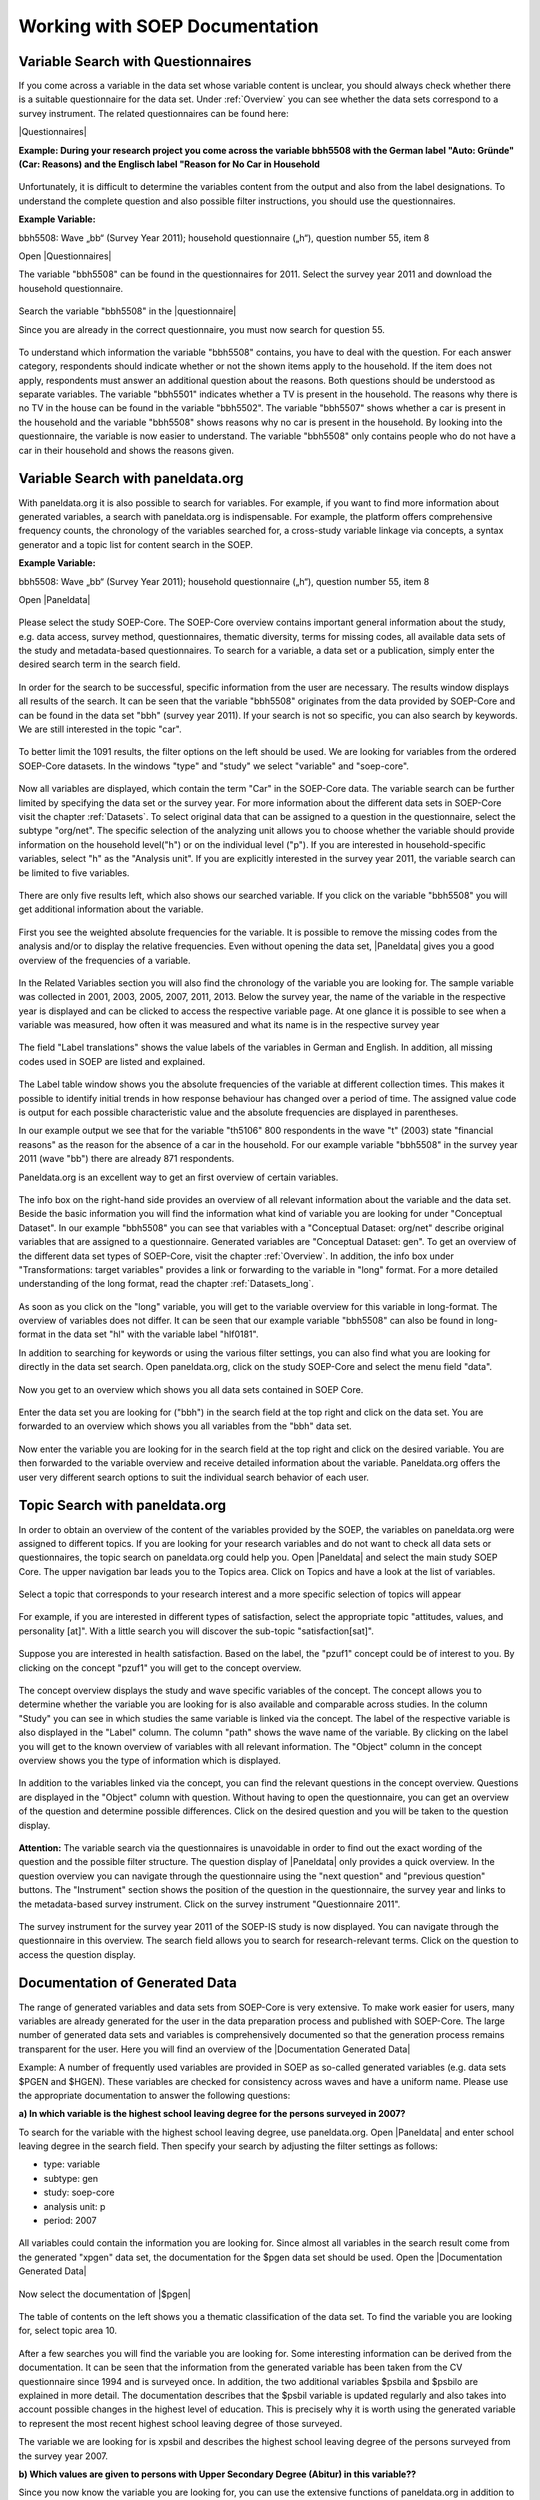 Working with SOEP Documentation
*******************************

.. _quest_search:

Variable Search with Questionnaires
===================================

If you come across a variable in the data set whose variable content is unclear, you should always check whether there is a suitable questionnaire for the data set. Under :ref:`Overview` you can see whether the data sets correspond to a survey instrument. The related questionnaires can be found here:

.. |Questionnaires| raw:: html

   <a href="https://www.diw.de/en/diw_02.c.222729.en/questionnaires.html" target="_blank">Questionnaires</a>

|Questionnaires|

**Example: During your research project you come across the variable bbh5508 with the German label "Auto: Gründe" (Car: Reasons) and the Englisch label "Reason for No Car in Household**

.. figure:: png/table_variable.PNG
    :align: center
	
Unfortunately, it is difficult to determine the variables content from the output and also from the label designations. To understand the complete question and also possible filter instructions, you should use the questionnaires. 

**Example Variable:**

bbh5508:  Wave „bb“ (Survey Year 2011); household questionnaire („h“), question number 55, item 8

Open |Questionnaires|

The variable "bbh5508" can be found in the questionnaires for 2011. Select the survey year 2011 and download the household questionnaire.

.. figure:: png/documentation.PNG
    :align: center
	
.. |questionnaire| raw:: html

   <a href="https://www.diw.de/documents/dokumentenarchiv/17/diw_01.c.394178.de/soepfrabo_haushalt_2011_en.pdf" target="_blank">questionnaire</a>	
	
Search the variable "bbh5508" in the |questionnaire|

Since you are already in the correct questionnaire, you must now search for question 55. 

.. figure:: png/question.PNG
    :align: center
	
To understand which information the variable "bbh5508" contains, you have to deal with the question. For each answer category, respondents should indicate whether or not the shown items apply to the household. If the item does not apply, respondents must answer an additional question about the reasons. Both questions should be understood as separate variables. The variable "bbh5501" indicates whether a TV is present in the household. The reasons why there is no TV in the house can be found in the variable "bbh5502". The variable "bbh5507" shows whether a car is present in the household and the variable "bbh5508" shows reasons why no car is present in the household. By looking into the questionnaire, the variable is now easier to understand. The variable "bbh5508" only contains people who do not have a car in their household and shows the reasons given.

.. _var_search:

Variable Search with paneldata.org
==================================

With paneldata.org it is also possible to search for variables. For example, if you want to find more information about generated variables, a search with paneldata.org is indispensable. For example, the platform offers comprehensive frequency counts, the chronology of the variables searched for, a cross-study variable linkage via concepts, a syntax generator and a topic list for content search in the SOEP.

**Example Variable:**

bbh5508:  Wave „bb“ (Survey Year 2011); household questionnaire („h“), question number 55, item 8

.. |Paneldata| raw:: html

   <a href="https://paneldata.org/" target="_blank">Paneldata.org</a>

Open |Paneldata|

.. figure:: png/paneldata.PNG
    :align: center
	
Please select the study SOEP-Core. The SOEP-Core overview contains important general information about the study, e.g. data access, survey method, questionnaires, thematic diversity, terms for missing codes, all available data sets of the study and metadata-based questionnaires. To search for a variable, a data set or a publication, simply enter the desired search term in the search field.

.. figure:: png/paneldata_2.PNG
    :align: center
	
In order for the search to be successful, specific information from the user are necessary. The results window displays all results of the search. It can be seen that the variable "bbh5508" originates from the data provided by SOEP-Core and can be found in the data set "bbh" (survey year 2011). If your search is not so specific, you can also search by keywords. We are still interested in the topic "car". 

.. figure:: png/paneldata_3.PNG
    :align: center
	
To better limit the 1091 results, the filter options on the left should be used. We are looking for variables from the ordered SOEP-Core datasets. In the windows "type" and "study" we select "variable" and "soep-core". 

.. figure:: png/paneldata_4.PNG
    :align: center
	
Now all variables are displayed, which contain the term "Car" in the SOEP-Core data. The variable search can be further limited by specifying the data set or the survey year. For more information about the different data sets in SOEP-Core visit the chapter :ref:`Datasets`. To select original data that can be assigned to a question in the questionnaire, select the subtype "org/net". The specific selection of the analyzing unit allows you to choose whether the variable should provide information on the household level("h") or on the individual level ("p"). If you are interested in household-specific variables, select "h" as the "Analysis unit". If you are explicitly interested in the survey year 2011, the variable search can be limited to five variables. 

.. figure:: png/paneldata_5.PNG
    :align: center
	
There are only five results left, which also shows our searched variable. If you click on the variable "bbh5508" you will get additional information about the variable.

.. figure:: png/paneldata_6.PNG
    :align: center
	
First you see the weighted absolute frequencies for the variable. It is possible to remove the missing codes from the analysis and/or to display the relative frequencies. Even without opening the data set, |Paneldata| gives you a good overview of the frequencies of a variable.

.. figure:: png/paneldata_7.PNG
    :align: center
	
In the Related Variables section you will also find the chronology of the variable you are looking for. The sample variable was collected in 2001, 2003, 2005, 2007, 2011, 2013. Below the survey year, the name of the variable in the respective year is displayed and can be clicked to access the respective variable page. At one glance it is possible to see when a variable was measured, how often it was measured and what its name is in the respective survey year

.. figure:: png/paneldata_8.PNG
    :align: center
	
The field "Label translations" shows the value labels of the variables in German and English. In addition, all missing codes used in SOEP are listed and explained. 

.. figure:: png/paneldata_9.PNG
    :align: center
	
The Label table window shows you the absolute frequencies of the variable at different collection times. This makes it possible to identify initial trends in how response behaviour has changed over a period of time. The assigned value code is output for each possible characteristic value and the absolute frequencies are displayed in parentheses. 

In our example output we see that for the variable "th5106" 800 respondents in the wave "t" (2003) state "financial reasons" as the reason for the absence of a car in the household. For our example variable "bbh5508" in the survey year 2011 (wave "bb") there are already 871 respondents. 

Paneldata.org is an excellent way to get an first overview of certain variables. 

.. figure:: png/paneldata_10.PNG
    :align: center
	
.. figure:: png/paneldata_11.PNG
    :align: center
	
The info box on the right-hand side provides an overview of all relevant information about the variable and the data set. Beside the basic information you will find the information what kind of variable you are looking for under "Conceptual Dataset". In our example "bbh5508" you can see that variables with a "Conceptual Dataset: org/net" describe original variables that are assigned to a questionnaire. Generated variables are  "Conceptual Dataset: gen". To get an overview of the different data set types of SOEP-Core, visit the chapter :ref:`Overview`. In addition, the info box under "Transformations: target variables" provides a link or forwarding to the variable in "long" format. For a more detailed understanding of the long format, read the chapter :ref:`Datasets_long`.

.. figure:: png/paneldata_12.PNG
    :align: center
	
As soon as you click on the "long" variable, you will get to the variable overview for this variable in long-format. The overview of variables does not differ. It can be seen that our example variable "bbh5508" can also be found in long-format in the data set "hl" with the variable label "hlf0181". 

In addition to searching for keywords or using the various filter settings, you can also find what you are looking for directly in the data set search. Open paneldata.org, click on the study SOEP-Core and select the menu field "data".

.. figure:: png/paneldata_13.PNG
    :align: center
	
Now you get to an overview which shows you all data sets contained in SOEP Core. 

.. figure:: png/paneldata_14.PNG
    :align: center
	
Enter the data set you are looking for ("bbh") in the search field at the top right and click on the data set. You are forwarded to an overview which shows you all variables from the "bbh" data set. 

.. figure:: png/paneldata_15.PNG
    :align: center
	
Now enter the variable you are looking for in the search field at the top right and click on the desired variable. You are then forwarded to the variable overview and receive detailed information about the variable. 
Paneldata.org offers the user very different search options to suit the individual search behavior of each user. 

.. _topic:

Topic Search with paneldata.org
===============================

In order to obtain an overview of the content of the variables provided by the SOEP, the variables on paneldata.org were assigned to different topics. If you are looking for your research variables and do not want to check all data sets or questionnaires, the topic search on paneldata.org could help you. 
Open |Paneldata| and select the main study SOEP Core. The upper navigation bar leads you to the Topics area. Click on Topics and have a look at the list of variables. 

.. figure:: png/paneldata_16.PNG
    :align: center
	
Select a topic that corresponds to your research interest and a more specific selection of topics will appear

.. figure:: png/paneldata_17.PNG
    :align: center
	
For example, if you are interested in different types of satisfaction, select the appropriate topic "attitudes, values, and personality [at]". With a little search you will discover the sub-topic "satisfaction[sat]". 

.. figure:: png/paneldata_18.PNG
    :align: center
	
Suppose you are interested in health satisfaction. Based on the label, the "pzuf1" concept could be of interest to you. By clicking on the concept "pzuf1" you will get to the concept overview.

.. figure:: png/paneldata_19.PNG
    :align: center
	
The concept overview displays the study and wave specific variables of the concept. The concept allows you to determine whether the variable you are looking for is also available and comparable across studies.
In the column "Study" you can see in which studies the same variable is linked via the concept. The label of the respective variable is also displayed in the "Label" column. The column "path" shows the wave name of the variable. By clicking on the label you will get to the known overview of variables with all relevant information. The "Object" column in the concept overview shows you the type of information which is displayed.
	
.. figure:: png/paneldata_21.PNG
    :align: center
	
In addition to the variables linked via the concept, you can find the relevant questions in the concept overview. Questions are displayed in the "Object" column with question. Without having to open the questionnaire, you can get an overview of the question and determine possible differences. Click on the desired question and you will be taken to the question display.

.. figure:: png/paneldata_22.PNG
    :align: center
	
.. figure:: png/paneldata_23.PNG
    :align: center
	
**Attention:** The variable search via the questionnaires is unavoidable in order to find out the exact wording of the question and the possible filter structure. The question display of |Paneldata| only provides a quick overview.
In the question overview you can navigate through the questionnaire using the "next question" and "previous question" buttons. The "Instrument" section shows the position of the question in the questionnaire, the survey year and links to the metadata-based survey instrument. Click on the survey instrument "Questionnaire 2011".

.. figure:: png/paneldata_24.PNG
    :align: center
	
The survey instrument for the survey year 2011 of the SOEP-IS study is now displayed. You can navigate through the questionnaire in this overview. The search field allows you to search for research-relevant terms. Click on the question to access the question display.

.. _documentation:

Documentation of Generated Data
===============================

.. |Documentation Generated Data| raw:: html

   <a href="https://www.diw.de/en/diw_01.c.591537.en/soep_documentation_generated_variables_v33_1.html /" target="_blank">Documentation Generated Data</a>	


The range of generated variables and data sets from SOEP-Core is very extensive. To make work easier for users, many variables are already generated for the user in the data preparation process and published with SOEP-Core. The large number of generated data sets and variables is comprehensively documented so that the generation process remains transparent for the user. Here you will find an overview of the |Documentation Generated Data|

Example: A number of frequently used variables are provided in SOEP as so-called generated variables (e.g. data sets $PGEN and $HGEN). These variables are checked for consistency across waves and have a uniform name. Please use the appropriate documentation to answer the following questions: 

**a) In which variable is the highest school leaving degree for the persons surveyed in 2007?**

To search for the variable with the highest school leaving degree, use paneldata.org. Open |Paneldata| and enter school leaving degree in the search field. Then specify your search by adjusting the filter settings as follows:

- type: variable
- subtype: gen
- study: soep-core
- analysis unit: p
- period: 2007

.. figure:: png/paneldata_25.PNG
    :align: center
	
All variables could contain the information you are looking for. Since almost all variables in the search result come from the generated "xpgen" data set, the documentation for the $pgen data set should be used. 
Open the |Documentation Generated Data|

.. figure:: png/docimentation_2.PNG
    :align: center
	
.. |$pgen| raw:: html

   <a href="https://www.diw.de/documents/publikationen/73/diw_01.c.581299.de/diw_ssp0483.pdf" target="_blank">$pgen</a>		

Now select the documentation of |$pgen|

.. figure:: png/docimentation_3.PNG
    :align: center
	
The table of contents on the left shows you a thematic classification of the data set. To find the variable you are looking for, select topic area 10.            

.. figure:: png/docimentation_4.PNG
    :align: center
	
After a few searches you will find the variable you are looking for. Some interesting information can be derived from the documentation. It can be seen that the information from the generated variable has been taken from the CV questionnaire since 1994 and is surveyed once. In addition, the two additional variables $psbila and $psbilo are explained in more detail. The documentation describes that the $psbil variable is updated regularly and also takes into account possible changes in the highest level of education. This is precisely why it is worth using the generated variable to represent the most recent highest school leaving degree of those surveyed. 

The variable we are looking for is xpsbil and describes the highest school leaving degree of the persons surveyed from the survey year 2007.

**b) Which values are given to persons with Upper Secondary Degree (Abitur) in this variable??**

Since you now know the variable you are looking for, you can use the extensive functions of paneldata.org in addition to the information from the documentation. If you search for the variable "xpsbil" in paneldata.org and click on it, the frequency counts are displayed. 

.. figure:: png/paneldata_26.PNG
    :align: center
	
In addition to the absolute and relative frequencies, you can also read the value codes of specific response categories. A translation of the answer categories can be found in the "Label translations" section:
	
.. figure:: png/paneldata_27.PNG
    :align: center
	
You can answer the question without opening the data. In the 2007 survey year, the variable "xpsbil" with the value code "4" describes the answer category "Upper Secondary Degree (Abitur)". 

.. _syntax:

Syntax Generator on paneldata.org
=================================

|Paneldata| allows registered users to collect and save their research-relevant variables in a variable basket. These variables can be simply written into a single data set with the script generator. The script generator helps you with data management and can save valuable working time. 

Open |Paneldata|

.. figure:: png/paneldata_28.PNG
    :align: center
	
Click on the "Register/ log" to log in to paneldata.org. 

.. figure:: png/paneldata_29.PNG
    :align: center
	
If you have already registered, you can login in the "User login" area. As a new user you can register at "Register here". Once you have logged in successfully, you have access to the variable basket and the syntax generator. 

.. figure:: png/paneldata_30.PNG
    :align: center
	
To access the activated functions, click on the navigation field "Workspace". You will be taken to your personal workspace on paneldata.org. 

.. figure:: png/paneldata_31.PNG
    :align: center
	
The "Workspace" displays your created variable baskets. If you click on "Create basket", you can create a new basket. 

.. figure:: png/paneldata_32.PNG
    :align: center
	
When creating the basket, first define the name of the variable basket. The name must be lower case to be accepted by Paneldata. Optionally, you can assign a label and enter a description. You can create a security key via "Security token". Finally, you select the study that you want to use as a database for your research. Now click on "Create basket" and your newly created variable basket appears in the "Workspace" interface. 

.. figure:: png/paneldata_33.PNG
    :align: center
	
Now search for your relevant variables on paneldata.org and add them to your individual basket. For example, you are interested in the monthly net household income. If you do not know the variable name, you can find the superordinate concept using the topic search. Click on the navigation field "paneldata.org" to get to the main page. Select the study SOEP-Core and click on the navigation field "Topics". 

.. figure:: png/paneldata_34.PNG
    :align: center
	
Check the different topics for income-relevant concepts and select "income, taxes, and social security". 

.. figure:: png/paneldata_35.PNG
    :align: center
	
Browse the topic list and you will reach the sub-topic "household income hhi". There you will find the concept you are looking for under "monthly income moi". Click on the concept and you will see the history of variables, possible links to other studies and perhaps the question in metadata-based form. 

.. figure:: png/paneldata_36.PNG
    :align: center
	
Select the variable of your desired study SOEP-Core and you will reach the variable overview with important information about the variable. In the variable overview, you should make sure that the variable also meets your requirements. 

.. figure:: png/paneldata_37.PNG
    :align: center
	
When logged in, the Basket area appears in the overview of variables. Your baskets are listed there. If you want to add the variable to a basket, click on "Add to basket". If the variable is already in the basket and you want to remove it, select "Remove from basket". If you want to create a new basket within the overview of variables, click on "Create a new basket" to go to basket creation and its variable is automatically placed in the new basket. You can access the basket overview by clicking on the name of your basket in the "Basket" section. Alternatively, you can click on the navigation field "Workspace" and you will also return to the basket overview.

.. figure:: png/paneldata_38.PNG
    :align: center
	
Click on the basket with your added variable and you will get an overview of all variables in your basket. With "Add all" you add the variables of all survey waves and the shopping cart is highlighted in green. If you are interested in a specific survey period, you can select the wave-specific variables by clicking on the shopping cart. Click on "Remove all" to remove the variable from your basket.

.. figure:: png/paneldata_39.PNG
    :align: center
	
Once you have filled your basket and selected the desired survey waves, you can merge all variables into one data set. To do this, click on "CREATE A NEW SCRIPT" in the "List of scripts" area. 

.. figure:: png/paneldata_40.PNG
    :align: center
	
In the script generator you can create a script that matches your preferred variables. Specify the name of your script. Select the statistics program you are using. Then enter the path where you have stored your data records in the "Input path". In the "Output path" you write your desired output path for the created data set. 

.. figure:: png/paneldata_41.PNG
    :align: center
	
In the "Analysis Unit" section, you decide whether all persons are considered individually within the household ("Individual") or whether you are only interested in the household as a whole ("Household"). With "Sample composition" you can choose between "balanced" and "unbalanced". If you select "balanced", you will receive a data set without missing codes. The respondents provided information on all variables. For more information about balanced and unbalanced datasets visit the chapter :ref:`Analysis`. Under "Age group" you can limit the respondents. When you are satisfied with your settings, click on "Update Script" and your script will be created. 

.. figure:: png/paneldata_42.PNG
    :align: center
	
If you click on the "raw script" button, the script is displayed in text form. Copy it to your statistics software. To name the data set correctly, you should change the name of the data set in the script. Execute the script with your statistics software and you will receive your data set with all your choosen variables.

